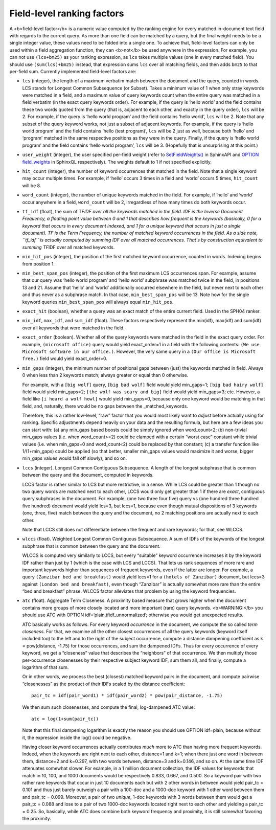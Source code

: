 Field-level ranking factors
~~~~~~~~~~~~~~~~~~~~~~~~~~~

A <b>field-level factor</b> is a numeric value computed by the ranking
engine for every matched in-document text field with regards to the
current query. As more than one field can be matched by a query, but the
final weight needs to be a single integer value, these values need to be
folded into a single one. To achieve that, field-level factors can only
be used within a field aggregation function, they can <b>not</b> be used
anywhere in the expression. For example, you can not use ``(lcs+bm25)``
as your ranking expression, as ``lcs`` takes multiple values (one in
every matched field). You should use ``(sum(lcs)+bm25)`` instead, that
expression sums ``lcs`` over all matching fields, and then adds ``bm25``
to that per-field sum. Currently implemented field-level factors are:

-  ``lcs`` (integer), the length of a maximum verbatim match between the
   document and the query, counted in words. LCS stands for Longest
   Common Subsequence (or Subset). Takes a minimum value of 1 when only
   stray keywords were matched in a field, and a maximum value of query
   keywords count when the entire query was matched in a field verbatim
   (in the exact query keywords order). For example, if the query is
   ‘hello world’ and the field contains these two words quoted from the
   query (that is, adjacent to each other, and exactly in the query
   order), ``lcs`` will be 2. For example, if the query is ‘hello world
   program’ and the field contains ‘hello world’, ``lcs`` will be 2.
   Note that any subset of the query keyword works, not just a subset of
   adjacent keywords. For example, if the query is ‘hello world program’
   and the field contains ‘hello (test program)’, ``lcs`` will be 2 just
   as well, because both ‘hello’ and ‘program’ matched in the same
   respective positions as they were in the query. Finally, if the query
   is ‘hello world program’ and the field contains ‘hello world
   program’, ``lcs`` will be 3. (Hopefully that is unsurprising at this
   point.)

-  ``user_weight`` (integer), the user specified per-field weight (refer
   to
   `SetFieldWeights() <../../full-text_search_query_settings/setfieldweights.md>`__
   in SphinxAPI and `OPTION field\_weights <../../select_syntax.md>`__
   in SphinxQL respectively). The weights default to 1 if not specified
   explicitly.

-  ``hit_count`` (integer), the number of keyword occurrences that
   matched in the field. Note that a single keyword may occur multiple
   times. For example, if ‘hello’ occurs 3 times in a field and ‘world’
   occurs 5 times, ``hit_count`` will be 8.

-  ``word_count`` (integer), the number of unique keywords matched in
   the field. For example, if ‘hello’ and ‘world’ occur anywhere in a
   field, ``word_count`` will be 2, irregardless of how many times do
   both keywords occur.

-  ``tf_idf`` (float), the sum of TF\ *IDF over all the keywords matched
   in the field. IDF is the Inverse Document Frequency, a floating point
   value between 0 and 1 that describes how frequent is the keywords
   (basically, 0 for a keyword that occurs in every document indexed,
   and 1 for a unique keyword that occurs in just a single document). TF
   is the Term Frequency, the number of matched keyword occurrences in
   the field. As a side note, ``tf_idf`` is actually computed by summing
   IDF over all matched occurrences. That's by construction equivalent
   to summing TF*\ IDF over all matched keywords.

-  ``min_hit_pos`` (integer), the position of the first matched keyword
   occurrence, counted in words. Indexing begins from position 1.

-  ``min_best_span_pos`` (integer), the position of the first maximum
   LCS occurrences span. For example, assume that our query was ‘hello
   world program’ and ‘hello world’ subphrase was matched twice in the
   field, in positions 13 and 21. Assume that ‘hello’ and ‘world’
   additionally occurred elsewhere in the field, but never next to each
   other and thus never as a subphrase match. In that case,
   ``min_best_span_pos`` will be 13. Note how for the single keyword
   queries ``min_best_span_pos`` will always equal ``min_hit_pos``.

-  ``exact_hit`` (boolean), whether a query was an exact match of the
   entire current field. Used in the SPH04 ranker.

-  ``min_idf``, ``max_idf``, and ``sum_idf`` (float). These factors
   respectively represent the min(idf), max(idf) and sum(idf) over all
   keywords that were matched in the field.

-  ``exact_order`` (boolean). Whether all of the query keywords were
   matched in the field in the exact query order. For example,
   ``(microsoft office)`` query would yield exact\_order=1 in a field
   with the following contents:
   ``(We use Microsoft software in our office.)``. However, the very
   same query in a ``(Our office is Microsoft free.)`` field would yield
   exact\_order=0.

-  ``min_gaps`` (integer), the minimum number of positional gaps between
   (just) the keywords matched in field. Always 0 when less than 2
   keywords match; always greater or equal than 0 otherwise.

   For example, with a ``[big wolf]`` query, ``[big bad wolf]`` field
   would yield min\_gaps=1; ``[big bad hairy wolf]`` field would yield
   min\_gaps=2; ``[the wolf was scary and big]`` field would yield
   min\_gaps=3; etc. However, a field like ``[i heard a wolf howl]``
   would yield min\_gaps=0, because only one keyword would be matching
   in that field, and, naturally, there would be no gaps between the
   \_matched\_keywords.

   Therefore, this is a rather low-level, “raw” factor that you would
   most likely want to *adjust* before actually using for ranking.
   Specific adjustments depend heavily on your data and the resulting
   formula, but here are a few ideas you can start with: (a) any
   min\_gaps based boosts could be simply ignored when word\_count<2;
   (b) non-trivial min\_gaps values (i.e. when word\_count>=2) could be
   clamped with a certain “worst case” constant while trivial values
   (i.e. when min\_gaps=0 and word\_count<2) could be replaced by that
   constant; (c) a transfer function like 1/(1+min\_gaps) could be
   applied (so that better, smaller min\_gaps values would maximize it
   and worse, bigger min\_gaps values would fall off slowly); and so on.

-  ``lccs`` (integer). Longest Common Contiguous Subsequence. A length
   of the longest subphrase that is common between the query and the
   document, computed in keywords.

   LCCS factor is rather similar to LCS but more restrictive, in a
   sense. While LCS could be greater than 1 though no two query words
   are matched next to each other, LCCS would only get greater than 1 if
   there are *exact*, contiguous query subphrases in the document. For
   example, (one two three four five) query vs (one hundred three
   hundred five hundred) document would yield lcs=3, but lccs=1, because
   even though mutual dispositions of 3 keywords (one, three, five)
   match between the query and the document, no 2 matching positions are
   actually next to each other.

   Note that LCCS still does not differentiate between the frequent and
   rare keywords; for that, see WLCCS.

-  ``wlccs`` (float). Weighted Longest Common Contiguous Subsequence. A
   sum of IDFs of the keywords of the longest subphrase that is common
   between the query and the document.

   WLCCS is computed very similarly to LCCS, but every “suitable”
   keyword occurrence increases it by the keyword IDF rather than just
   by 1 (which is the case with LCS and LCCS). That lets us rank
   sequences of more rare and important keywords higher than sequences
   of frequent keywords, even if the latter are longer. For example, a
   query ``(Zanzibar bed and breakfast)`` would yield lccs=1 for a
   ``(hotels of Zanzibar)`` document, but lccs=3 against
   ``(London bed and breakfast)``, even though “Zanzibar” is actually
   somewhat more rare than the entire “bed and breakfast” phrase. WLCCS
   factor alleviates that problem by using the keyword frequencies.

-  ``atc`` (float). Aggregate Term Closeness. A proximity based measure
   that grows higher when the document contains more groups of more
   closely located and more important (rare) query keywords.
   <b>WARNING:</b> you should use ATC with OPTION
   idf=‘plain,tfidf\_unnormalized’; otherwise you would get unexpected
   results.

   ATC basically works as follows. For every keyword *occurrence* in the
   document, we compute the so called *term closeness*. For that, we
   examine all the other closest occurrences of all the query keywords
   (keyword itself included too) to the left and to the right of the
   subject occurrence, compute a distance dampening coefficient as k =
   pow(distance, -1.75) for those occurrences, and sum the dampened
   IDFs. Thus for every occurrence of every keyword, we get a
   “closeness” value that describes the “neighbors” of that occurrence.
   We then multiply those per-occurrence closenesses by their respective
   subject keyword IDF, sum them all, and finally, compute a logarithm
   of that sum.

   Or in other words, we process the best (closest) matched keyword
   pairs in the document, and compute pairwise “closenesses” as the
   product of their IDFs scaled by the distance coefficient:

   ::


       pair_tc = idf(pair_word1) * idf(pair_word2) * pow(pair_distance, -1.75)

   We then sum such closenesses, and compute the final, log-dampened ATC
   value:

   ::


       atc = log(1+sum(pair_tc))

   Note that this final dampening logarithm is exactly the reason you
   should use OPTION idf=plain, because without it, the expression
   inside the log() could be negative.

   Having closer keyword occurrences actually contributes *much* more to
   ATC than having more frequent keywords. Indeed, when the keywords are
   right next to each other, distance=1 and k=1; when there just one
   word in between them, distance=2 and k=0.297, with two words between,
   distance=3 and k=0.146, and so on. At the same time IDF attenuates
   somewhat slower. For example, in a 1 million document collection, the
   IDF values for keywords that match in 10, 100, and 1000 documents
   would be respectively 0.833, 0.667, and 0.500. So a keyword pair with
   two rather rare keywords that occur in just 10 documents each but
   with 2 other words in between would yield pair\_tc = 0.101 and thus
   just barely outweigh a pair with a 100-doc and a 1000-doc keyword
   with 1 other word between them and pair\_tc = 0.099. Moreover, a pair
   of two *unique*, 1-doc keywords with 3 words between them would get a
   pair\_tc = 0.088 and lose to a pair of two 1000-doc keywords located
   right next to each other and yielding a pair\_tc = 0.25. So,
   basically, while ATC does combine both keyword frequency and
   proximity, it is still somewhat favoring the proximity.
